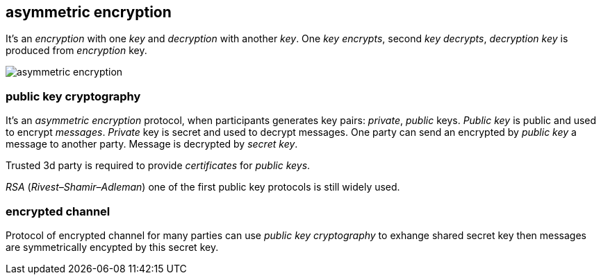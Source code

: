 == asymmetric encryption
[%hardbreaks]

It's an _encryption_ with one _key_ and _decryption_ with another _key_. One _key_ _encrypts_, second _key_ _decrypts_, _decryption_ _key_ is produced from _encryption_ key.

image::images/asymmetric-encryption.png[float="left",align="center"]

=== public key cryptography
[%hardbreaks]
It's an _asymmetric encryption_ protocol, when participants generates key pairs: _private_, _public_ keys. _Public key_ is public and used to encrypt _messages_. _Private_ key is secret and used to decrypt messages. One party can send an encrypted by _public key_ a message to another party. Message is decrypted by _secret_ _key_.

Trusted 3d party is required to provide _certificates_ for _public keys_.

_RSA_ (_Rivest–Shamir–Adleman_) one of the first public key protocols is still widely used.

=== encrypted channel
[%hardbreaks]
Protocol of encrypted channel for many parties can use _public key cryptography_ to exhange shared secret key then messages are symmetrically encypted by this secret key.




